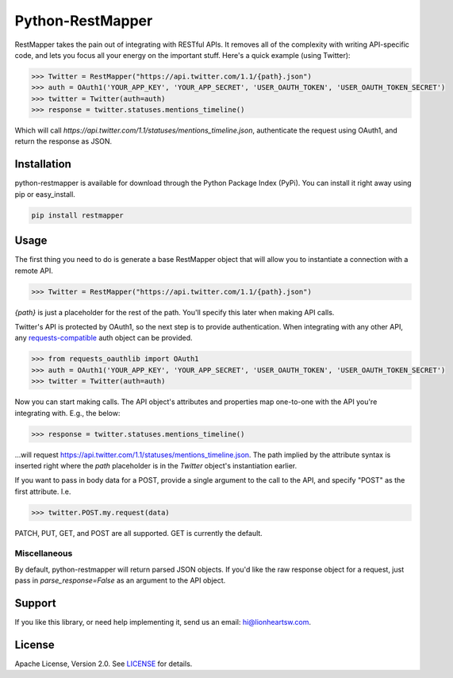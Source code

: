 Python-RestMapper |ci| |downloads| |version|
============================================

RestMapper takes the pain out of integrating with RESTful APIs. It removes all of the complexity with writing API-specific code, and lets you focus all your energy on the important stuff. Here's a quick example (using Twitter):

.. code:: pycon

   >>> Twitter = RestMapper("https://api.twitter.com/1.1/{path}.json")
   >>> auth = OAuth1('YOUR_APP_KEY', 'YOUR_APP_SECRET', 'USER_OAUTH_TOKEN', 'USER_OAUTH_TOKEN_SECRET')
   >>> twitter = Twitter(auth=auth)
   >>> response = twitter.statuses.mentions_timeline()

Which will call `https://api.twitter.com/1.1/statuses/mentions_timeline.json`, authenticate the request using OAuth1, and return the response as JSON.

Installation
------------

python-restmapper is available for download through the Python Package Index (PyPi). You can install it right away using pip or easy_install.

.. code:: bash

   pip install restmapper

Usage
-----

The first thing you need to do is generate a base RestMapper object that will allow you to instantiate a connection with a remote API.

.. code:: pycon

   >>> Twitter = RestMapper("https://api.twitter.com/1.1/{path}.json")

`{path}` is just a placeholder for the rest of the path. You'll specify this later when making API calls.

Twitter's API is protected by OAuth1, so the next step is to provide authentication. When integrating with any other API, any `requests-compatible <http://docs.python-requests.org/en/latest/user/authentication/>`_ auth object can be provided.

.. code:: pycon

   >>> from requests_oauthlib import OAuth1
   >>> auth = OAuth1('YOUR_APP_KEY', 'YOUR_APP_SECRET', 'USER_OAUTH_TOKEN', 'USER_OAUTH_TOKEN_SECRET')
   >>> twitter = Twitter(auth=auth)

Now you can start making calls. The API object's attributes and properties map one-to-one with the API you're integrating with. E.g., the below:

.. code:: pycon

   >>> response = twitter.statuses.mentions_timeline()

...will request https://api.twitter.com/1.1/statuses/mentions_timeline.json. The path implied by the attribute syntax is inserted right where the `path` placeholder is in the `Twitter` object's instantiation earlier.

If you want to pass in body data for a POST, provide a single argument to the call to the API, and specify "POST" as the first attribute. I.e.

.. code:: pycon

   >>> twitter.POST.my.request(data)

PATCH, PUT, GET, and POST are all supported. GET is currently the default.

Miscellaneous
'''''''''''''

By default, python-restmapper will return parsed JSON objects. If you'd like the raw response object for a request, just pass in `parse_response=False` as an argument to the API object.

Support
-------

If you like this library, or need help implementing it, send us an email: hi@lionheartsw.com.

License
-------

.. image:: http://img.shields.io/pypi/l/restmapper.svg?style=flat
   :target: LICENSE

Apache License, Version 2.0. See `LICENSE <LICENSE>`_ for details.

.. |ci| image:: https://img.shields.io/travis/lionheart/python-restmapper.svg?style=flat
.. _ci: https://travis-ci.org/lionheart/restmapper.py

.. |downloads| image:: https://img.shields.io/pypi/dm/restmapper.svg?style=flat
.. _downloads: https://pypi.python.org/pypi/restmapper

.. |version| image:: https://img.shields.io/pypi/v/restmapper.svg?style=flat
.. _version: https://pypi.python.org/pypi/restmapper

